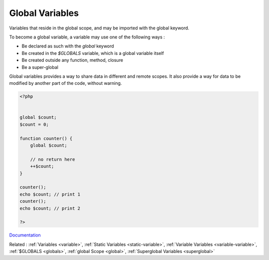 .. _global-variable:
.. meta::
	:description:
		Global Variables: Variables that reside in the global scope, and may be imported with the global keyword.
	:twitter:card: summary_large_image
	:twitter:site: @exakat
	:twitter:title: Global Variables
	:twitter:description: Global Variables: Variables that reside in the global scope, and may be imported with the global keyword
	:twitter:creator: @exakat
	:og:title: Global Variables
	:og:type: article
	:og:description: Variables that reside in the global scope, and may be imported with the global keyword
	:og:url: https://php-dictionary.readthedocs.io/en/latest/dictionary/global-variable.ini.html
	:og:locale: en


Global Variables
----------------

Variables that reside in the global scope, and may be imported with the global keyword.

To become a global variable, a variable may use one of the following ways : 

+ Be declared as such with the `global` keyword
+ Be created in the `$GLOBALS` variable, which is a global variable itself
+ Be created outside any function, method, closure
+ Be a super-global

Global variables provides a way to share data in different and remote scopes. It also provide a way for data to be modified by another part of the code, without warning.



.. code-block:: php
   
   <?php
   
   
   global $count;
   $count = 0;
   
   function counter() {
       global $count;
       
       // no return here
       ++$count;
   }
   
   counter(); 
   echo $count; // print 1
   counter(); 
   echo $count; // print 2
   
   ?>


`Documentation <https://www.php.net/manual/en/language.variables.scope.php#language.variables.scope.static>`__

Related : :ref:`Variables <variable>`, :ref:`Static Variables <static-variable>`, :ref:`Variable Variables <variable-variable>`, :ref:`$GLOBALS <globals>`, :ref:`global Scope <global>`, :ref:`Superglobal Variables <superglobal>`
